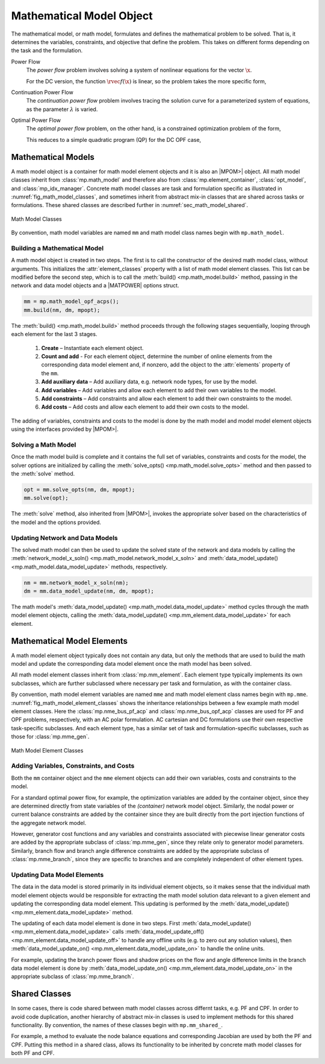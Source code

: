 .. _sec_math_model:

Mathematical Model Object
=========================

The mathematical model, or math model, formulates and defines the mathematical problem to be solved. That is, it determines the variables, constraints, and objective that define the problem. This takes on different forms depending on the task and the formulation.

Power Flow
    The *power flow* problem involves solving a system of nonlinear equations for the vector :math:`\x`.

    .. math::
       :label: eq_pf_ac_form

       \rvec{f}(\x) = \rvec{0}

    For the DC version, the function :math:`\rvec{f}(\x)` is linear, so the problem takes the more specific form,

    .. math::
       :label: eq_pf_dc_form

       \param{\rmat{A}} \x - \param{\rvec{b}} = \rvec{0}.

Continuation Power Flow
    The *continuation power flow* problem involves tracing the solution curve for a parameterized system of equations, as the parameter :math:`\lambda` is varied.

    .. math::
       :label: eq_cpf_form

       \rvec{f}(\x, \lambda) = \rvec{0},

Optimal Power Flow
    The *optimal power flow* problem, on the other hand, is a constrained  optimization problem of the form,

    .. math::
       :label: eq_opf_ac_form

       \min_\x \rvec{f}(\x) \\
       \textrm{such that} \qquad \rvec{g}(\x) &= \rvec{0} \\
       \rvec{h}(\x) &\le \rvec{0} \\
       \param{\x}_{\min} \le \x &\le \param{\x}_{\max}.

    This reduces to a simple quadratic program (QP) for the DC OPF case,

    .. math::
       :label: eq_opf_dc_form

       \min_\x \trans{\x} \param{\rmat{Q}} \x &+ \trans{\param{\rvec{c}}} \x + \param{k} \\
       \textrm{such that} \qquad \param{\rvec{l}} &\le \param{\rmat{A}} \x \le \param{\rvec{u}} \\
       \param{\x}_{\min} & \le \x \le \param{\x}_{\max}.


Mathematical Models
-------------------

A math model object is a container for math model element objects and it is also an |MPOM>| object. All math model classes inherit from :class:`mp.math_model` and therefore also from :class:`mp.element_container`, :class:`opt_model`, and  :class:`mp_idx_manager`. Concrete math model classes are task and formulation specific as illustrated in :numref:`fig_math_model_classes`, and sometimes inherit from abstract mix-in classes that are shared across tasks or formulations. These shared classes are described further in :numref:`sec_math_model_shared`.

.. _fig_math_model_classes:
.. figure:: figures/math-model-classes.*
   :alt: Math Model Classes
   :align: center

   Math Model Classes

By convention, math model variables are named ``mm`` and math model class names begin with ``mp.math_model``.


Building a Mathematical Model
^^^^^^^^^^^^^^^^^^^^^^^^^^^^^

A math model object is created in two steps. The first is to call the constructor of the desired math model class, without arguments. This initializes the :attr:`element_classes` property with a list of math model element classes. This list can be modified before the second step, which is to call the :meth:`build() <mp.math_model.build>` method, passing in the network and data model objects and a |MATPOWER| options struct.

.. _code_math_model_build:
.. code-block::

   mm = mp.math_model_opf_acps();
   mm.build(nm, dm, mpopt);

The :meth:`build() <mp.math_model.build>` method proceeds through the following stages sequentially, looping through each element for the last 3 stages.

   1. **Create** – Instantiate each element object.
   2. **Count and add** - For each element object, determine the number of online elements from the corresponding data model element and, if nonzero, add the object to the :attr:`elements` property of the ``mm``.
   3. **Add auxiliary data** – Add auxiliary data, e.g. network node types, for use by the model.
   4. **Add variables** – Add variables and allow each element to add their own variables to the model.
   5. **Add constraints** – Add constraints and allow each element to add their own constraints to the model.
   6. **Add costs** – Add costs and allow each element to add their own costs to the model.

The adding of variables, constraints and costs to the model is done by the math model and model model element objects using the interfaces provided by |MPOM>|.


Solving a Math Model
^^^^^^^^^^^^^^^^^^^^

Once the math model build is complete and it contains the full set of variables, constraints and costs for the model, the solver options are initialized by calling the :meth:`solve_opts() <mp.math_model.solve_opts>` method and then passed to the :meth:`solve` method.

.. _code_math_model_solve:
.. code-block::

   opt = mm.solve_opts(nm, dm, mpopt);
   mm.solve(opt);

The :meth:`solve` method, also inherited from |MPOM>|, invokes the appropriate solver based on the characteristics of the model and the options provided.


Updating Network and Data Models
^^^^^^^^^^^^^^^^^^^^^^^^^^^^^^^^

The solved math model can then be used to update the solved state of the network and data models by calling the :meth:`network_model_x_soln() <mp.math_model.network_model_x_soln>` and :meth:`data_model_update() <mp.math_model.data_model_update>` methods, respectively.

.. _code_math_model_updates:
.. code-block::

   nm = mm.network_model_x_soln(nm);
   dm = mm.data_model_update(nm, dm, mpopt);

The math model's :meth:`data_model_update() <mp.math_model.data_model_update>` method cycles through the math model element objects, calling the :meth:`data_model_update() <mp.mm_element.data_model_update>` for each element.


.. _sec_mm_element:

Mathematical Model Elements
---------------------------

A math model element object typically does not contain any data, but only the methods that are used to build the math model and update the corresponding data model element once the math model has been solved.

All math model element classes inherit from :class:`mp.mm_element`. Each element type typically implements its own subclasses, which are further subclassed where necessary per task and formulation, as with the container class.

By convention, math model element variables are named ``mme`` and math model element class names begin with ``mp.mme``. :numref:`fig_math_model_element_classes` shows the inheritance relationships between a few example math model element classes. Here the :class:`mp.nme_bus_pf_acp` and :class:`mp.nme_bus_opf_acp` classes are used for PF and OPF problems, respectively, with an AC polar formulation. AC cartesian and DC formulations use their own respective task-specific subclasses. And each element type, has a similar set of task and formulation-specific subclasses, such as those for :class:`mp.mme_gen`.

.. _fig_math_model_element_classes:
.. figure:: figures/math-model-element-classes.*
   :alt: Math Model Element Classes
   :align: center
   :width: 650px

   Math Model Element Classes


Adding Variables, Constraints, and Costs
^^^^^^^^^^^^^^^^^^^^^^^^^^^^^^^^^^^^^^^^

Both the ``mm`` container object and the ``mme`` element objects can add their own variables, costs and constraints to the model.

For a standard optimal power flow, for example, the optimization variables are added by the container object, since they are determined directly from state variables of the *(container)* network model object. Similarly, the nodal power or current balance constraints are added by the container since they are built directly from the port injection functions of the aggregate network model.

However, generator cost functions and any variables and constraints associated with piecewise linear generator costs are added by the appropriate subclass of :class:`mp.mme_gen`, since they relate only to generator model parameters. Similarly, branch flow and branch angle difference constraints are added by the appropriate subclass of :class:`mp.mme_branch`, since they are specific to branches and are completely independent of other element types.


Updating Data Model Elements
^^^^^^^^^^^^^^^^^^^^^^^^^^^^

The data in the data model is stored primarily in its individual element objects, so it makes sense that the individual math model element objects would be responsible for extracting the math model solution data relevant to a given element and updating the corresponding data model element. This updating is performed by the :meth:`data_model_update() <mp.mm_element.data_model_update>` method.

The updating of each data model element is done in two steps. First :meth:`data_model_update() <mp.mm_element.data_model_update>` calls :meth:`data_model_update_off() <mp.mm_element.data_model_update_off>` to handle any offline units (e.g. to zero out any solution values), then :meth:`data_model_update_on() <mp.mm_element.data_model_update_on>` to handle the online units.

For example, updating the branch power flows and shadow prices on the flow and angle difference limits in the branch data model element is done by :meth:`data_model_update_on() <mp.mm_element.data_model_update_on>` in the appropriate subclass of :class:`mp.mme_branch`.


.. _sec_math_model_shared:


Shared Classes
--------------

In some cases, there is code shared between math model classes across differnt tasks, e.g. PF and CPF. In order to avoid code duplication, another hierarchy of abstract mix-in classes is used to implement methods for this shared functionality. By convention, the names of these classes begin with ``mp.mm_shared_``.

For example, a method to evaluate the node balance equations and corresponding Jacobian are used by both the PF and CPF. Putting this method in a shared class, allows its functionality to be inherited by concrete math model classes for both PF and CPF.
